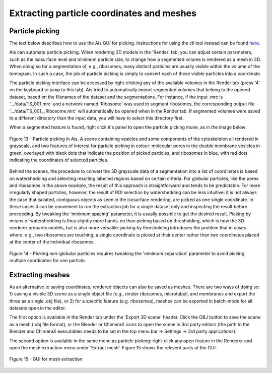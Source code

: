 Extracting particle coordinates and meshes
----------

Particle picking
^^^^^^^^^^^^^^

The text below describes how to use the Ais GUI for picking. Instructions for using the cli tool instead can be found `here <https://ais-cryoet.readthedocs.io/en/latest/command_line_interface.html>`_.

Ais can automate particle picking. When rendering 3D models in the 'Render' tab, you can adjust certain parameters, such as the isosurface level and minimum particle size, to change how a segmented volume is rendered as a mesh in 3D. When doing so for a segmentation of, e.g., ribosomes, many distinct particles are usually visible within the volume of the tomogram. In such a case, the job of particle picking is simply to convert each of these visible particles into a coordinate.

The particle picking interface can be accessed by right-clicking any of the available volumes in the Render tab (press '4' on the keyboard to jump to this tab). Ais tried to automatically import segmented volumes that belong to the opened dataset, based on the filenames of the dataset and the segmentations. For instance, if the input .mrc is '.../data/TS_001.mrc' and a network named 'Ribosome' was used to segment ribosomes, the corresponding output file '.../data/TS_001__Ribosome.mrc' will automatically be opened when in the Render tab. If segmented volumes were saved to a different directory than the input data, you will have to select this directory first.

When a segmented feature is found, right click it's panel to open the particle picking mune, as in the image below:

.. figure:: ./res/picking_1.png
   :class: with-border
   :align: center

   Figure 13 - Particle picking in Ais. A scene containing vesicles and some components of the cytoskeleton all rendered in grayscale, and two features of interest for particle picking in colour: molecular pores in the double membrane vesicles in green, overlayed with black dots that indicate the position of picked particles, and ribosomes in blue, with red dots indicating the coordinates of selected particles.

Behind the scenes, the procedure to convert the 3D grayscale data of a segmentation into a list of coordinates is based on watershedding and selecting resulting labelled regions based on certain criteria. For globular particles, like the pores and ribosomes in the above example, the result of this approach is straightforward and tends to be predictable. For more irregularly shaped particles, however, the result of ROI selection by watershedding can be less intuitive: it is not always the case that isolated, contiguous objects as seen in the isosurface rendering, are picked as one single coordinate. In these cases it can be convenient to run the extraction job for a single dataset only and inspecting the result before proceeding. By tweaking the 'minimum spacing' parameter, it is usually possible to get the desired result. Picking by means of watershedding is thus slightly more hands-on than picking based on thresholding, which is how the 3D renderer prepares models, but is also more versatile: picking by thresholding introduces the problem that in cases where, e.g., two ribosomes are touching, a single coordinate is picked at their center rather than two coordinates placed at the center of the individual ribosomes.

.. figure:: ./res/picking_2.png
   :class: with-border
   :align: center

   Figure 14 - Picking non-globular particles requires tweaking the 'minimum separation' parameter to avoid picking multiple coordinates for one particle.


Extracting meshes
^^^^^^^^^^^^

As an alternative to saving coordinates, rendered objects can also be saved as meshes. There are two ways of doing so: 1) saving a visible 3D scene as a single object file (e.g., render ribosomes, microtubuli, and membranes and export the three as a single .obj file), or 2) for a specific feature (e.g. ribosomes), meshes can be exported in batch-mode for all datasets open in the editor.

The first option is available in the Render tab under the 'Export 3D scene' header. Click the OBJ button to save the scene as a mesh (.obj file format), or the Blender or ChimeraX icons to open the scene in 3rd party editors (the path to the Blender and ChimeraX executables needs to be set in the top menu bar -> Settings -> 3rd party applications).

The second option is available in the same menu as particle picking: right-click any open feature in the Renderer and open the mesh extraction menu under 'Extract mesh'. Figure 15 shows the relevent parts of the GUI.

.. figure:: ./res/extracting_mesh.png
   :class: with-border
   :align: center

   Figure 15 - GUI for mesh extraction